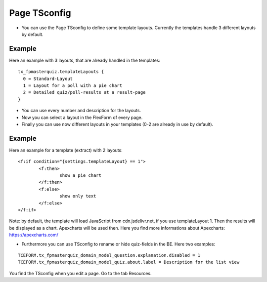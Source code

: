 ﻿.. include:: /Includes.rst.txt


Page TSconfig
^^^^^^^^^^^^^

- You can use the Page TSconfig to define some template layouts. Currently the templates handle 3 different layouts by default.

Example
~~~~~~~

Here an example with 3 layouts, that are already handled in the templates:

::

  tx_fpmasterquiz.templateLayouts {
    0 = Standard-Layout
    1 = Layout for a poll with a pie chart
    2 = Detailed quiz/poll-results at a result-page
  }


- You can use every number and description for the layouts.
- Now you can select a layout in the FlexForm of every page.
- Finally you can use now different layouts in your templates (0-2 are already in use by default).

Example
~~~~~~~

Here an example for a template (extract) with 2 layouts:

::

	<f:if condition="{settings.templateLayout} == 1">
		<f:then>
			show a pie chart
		</f:then>
		<f:else>
			show only text
		</f:else>
	</f:if>

Note: by default, the template will load JavaScript from cdn.jsdelivr.net, if you use templateLayout 1.
Then the results will be displayed as a chart. Apexcharts will be used then. Here you find more informations about Apexcharts:
https://apexcharts.com/

- Furthermore you can use TSconfig to rename or hide quiz-fields in the BE. Here two examples:

::

   TCEFORM.tx_fpmasterquiz_domain_model_question.explanation.disabled = 1
   TCEFORM.tx_fpmasterquiz_domain_model_quiz.about.label = Description for the list view

You find the TSconfig when you edit a page. Go to the tab Resources.
